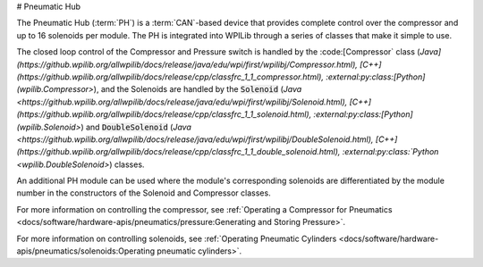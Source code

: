 # Pneumatic Hub

.. image:: /docs/controls-overviews/images/control-system-hardware/pneumatic-hub.png
    :alt: The Pneumatic Hub (PH)
    :width: 400

The Pneumatic Hub (:term:`PH`) is a :term:`CAN`-based device that provides complete control over the compressor and up to 16 solenoids per module. The PH is integrated into WPILib through a series of classes that make it simple to use.

The closed loop control of the Compressor and Pressure switch is handled by the :code:[Compressor` class (`Java](https://github.wpilib.org/allwpilib/docs/release/java/edu/wpi/first/wpilibj/Compressor.html), [C++](https://github.wpilib.org/allwpilib/docs/release/cpp/classfrc_1_1_compressor.html), :external:py:class:[Python](wpilib.Compressor>`), and the Solenoids are handled by the :code:`Solenoid` (`Java <https://github.wpilib.org/allwpilib/docs/release/java/edu/wpi/first/wpilibj/Solenoid.html), [C++](https://github.wpilib.org/allwpilib/docs/release/cpp/classfrc_1_1_solenoid.html), :external:py:class:[Python](wpilib.Solenoid>`) and :code:`DoubleSolenoid` (`Java <https://github.wpilib.org/allwpilib/docs/release/java/edu/wpi/first/wpilibj/DoubleSolenoid.html), [C++](https://github.wpilib.org/allwpilib/docs/release/cpp/classfrc_1_1_double_solenoid.html), :external:py:class:`Python <wpilib.DoubleSolenoid>`) classes.

An additional PH module can be used where the module's corresponding solenoids are differentiated by the module number in the constructors of the Solenoid and Compressor classes.

For more information on controlling the compressor, see :ref:`Operating a Compressor for Pneumatics <docs/software/hardware-apis/pneumatics/pressure:Generating and Storing Pressure>`.

For more information on controlling solenoids, see :ref:`Operating Pneumatic Cylinders <docs/software/hardware-apis/pneumatics/solenoids:Operating pneumatic cylinders>`.
